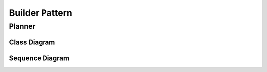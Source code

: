 
***************
Builder Pattern
***************

Planner
=======

Class Diagram
-------------

.. image:: Planner/Overview_of_Planner.jpg
   :scale: 50 %
   :alt: Class Diagram


Sequence Diagram
----------------

.. image:: Planner/SequenceDiagram1.jpg
   :scale: 50 %
   :alt: Sequence Diagram



